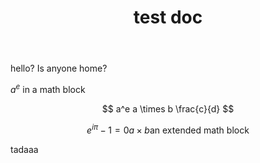 #+TITLE: test doc

hello? Is anyone home?

$a^e$ in a math block

\[ a^e a \times b \frac{c}{d} \]

\[
e^{i \pi} -1 = 0
a \times b
\text{an extended math block}
\]


#+begin_latex
\int_a^b \frac{x^2}{2}             amazin
#+end_latex

tadaaa
